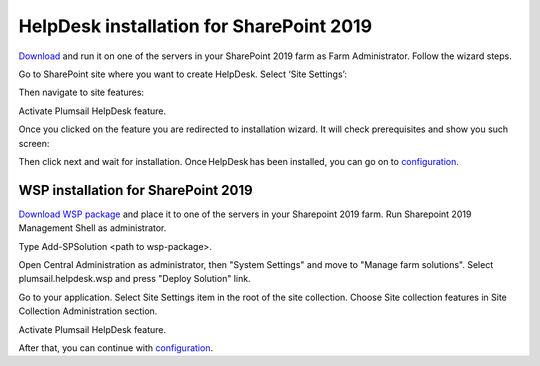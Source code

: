 HelpDesk installation for SharePoint 2019
#########################################

`Download`_ and run it on one of the servers in your SharePoint 2019 farm as Farm Administrator. Follow the wizard steps.

Go to SharePoint site where you want to create HelpDesk. Select ‘Site Settings’:

|HelpDeskAuthentication|

Then navigate to site features:

|HelpDeskAuthentication1|

Activate Plumsail HelpDesk feature.

|HelpDeskFeature| 

Once you clicked on the feature you are redirected to installation wizard. It will check prerequisites and show you such screen:

|HDInstaller|

Then click next and wait for installation. Once HelpDesk has been installed, you can go on to `configuration`_.

WSP installation for SharePoint 2019
~~~~~~~~~~~~~~~~~~~~~~~~~~~~~~~~~~~~

`Download WSP package`_  and place it to one of the servers in your Sharepoint 2019 farm. Run Sharepoint 2019 Management Shell as administrator.

|WspInstallation1|

|WspInstallation2|

Type Add-SPSolution <path to wsp-package>.

|cmd|

Open Central Administration as administrator, then "System Settings" and move to "Manage farm solutions". Select plumsail.helpdesk.wsp and press "Deploy Solution" link.

|SolutionProp|

Go to your application. Select Site Settings item in the root of the site collection. Choose Site collection features in Site Collection Administration section.

|SiteFeatures|

Activate Plumsail HelpDesk feature.

|PFeature|

After that, you can continue with `configuration`_.

.. _Download: https://plumsail.com/sharepoint-helpdesk/download/
.. _this article: https://technet.microsoft.com/en-us/library/jj219638.aspx
.. _Download WSP package: https://plumsail.com/sharepoint-helpdesk/download/
.. _configuration: https://plumsail.com/docs/help-desk-onpremises/v1.x/Getting%20Started/Quick%20HelpDesk%20configuration.html

.. |HelpDeskAuthentication| image:: ../_static/img/HD_SiteSettings_2013.png
   :alt: Site settings
.. |HelpDeskAuthentication1| image:: ../_static/img/ManageSiteFeatures.png
   :alt: Site Features
.. |HelpDeskFeature| image:: ../_static/img/HD_Feature_2013.png
   :alt: Activate Plumsail HelpDesk
.. |HDInstaller| image:: ../_static/img/installer.png
   :alt: HelpDesk Installer
.. |WspInstallation1| image:: ../_static/img/WspInstallation1.png
   :alt: WSP Installation
.. |WspInstallation2| image:: ../_static/img/WspInstallation2.png
   :alt: WSP Installation
.. |cmd| image:: ../_static/img/cmd.png
   :alt: CMD
.. |SolutionProp| image:: ../_static/img/SolutionProp.png
   :alt: Solution Properties
.. |SiteFeatures| image:: ../_static/img/SiteFeatures.png
   :alt: Sites Features
.. |PFeature| image:: ../_static/img/HD_Feature_2013.png
   :alt: Activate Plumsail Helpdesk